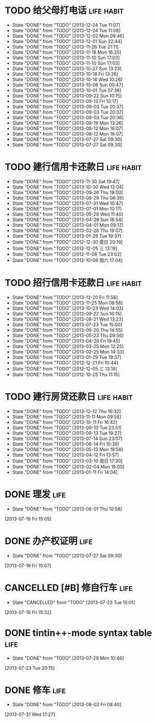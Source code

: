 * TODO 给父母打电话                                              :life:habit:
DEADLINE: <2013-12-28 Sat +7d -1d>
- State "DONE"       from "TODO"       [2013-12-24 Tue 11:07]
- State "DONE"       from "TODO"       [2013-12-24 Tue 11:06]
- State "DONE"       from "TODO"       [2013-12-02 Mon 09:46]
- State "DONE"       from "TODO"       [2013-12-01 Sun 22:44]
- State "DONE"       from "TODO"       [2013-11-26 Tue 21:11]
- State "DONE"       from "TODO"       [2013-11-18 Mon 16:25]
- State "DONE"       from "TODO"       [2013-11-10 Sun 17:03]
- State "DONE"       from "TODO"       [2013-11-10 Sun 17:03]
- State "DONE"       from "TODO"       [2013-10-27 Sun 13:23]
- State "DONE"       from "TODO"       [2013-10-18 Fri 13:26]
- State "DONE"       from "TODO"       [2013-10-16 Wed 10:26]
- State "DONE"       from "TODO"       [2013-10-06 Sun 00:47]
- State "DONE"       from "TODO"       [2013-10-01 Tue 07:38]
- State "DONE"       from "TODO"       [2013-09-22 Sun 10:15]
- State "DONE"       from "TODO"       [2013-09-13 Fri 10:17]
- State "DONE"       from "TODO"       [2013-09-03 Tue 20:37]
- State "DONE"       from "TODO"       [2013-09-03 Tue 20:37]
- State "DONE"       from "TODO"       [2013-09-03 Tue 20:36]
- State "DONE"       from "TODO"       [2013-08-19 Mon 13:26]
- State "DONE"       from "TODO"       [2013-08-12 Mon 16:07]
- State "DONE"       from "TODO"       [2013-08-12 Mon 16:07]
- State "DONE"       from "TODO"       [2013-07-27 Sat 09:30]
- State "DONE"       from "TODO"       [2013-07-27 Sat 09:30]
:PROPERTIES:
:LAST_REPEAT: [2013-12-24 Tue 11:07]
:ID:       ef1ba461-c0d6-461e-b229-ef4de704ace4
:END:
* TODO 建行信用卡还款日                                          :life:habit:
DEADLINE:  <2014-01-03 Fri +1m -10d>
- State "DONE"       from "TODO"       [2013-11-30 Sat 19:47]
- State "DONE"       from "TODO"       [2013-10-30 Wed 12:04]
- State "DONE"       from "TODO"       [2013-09-26 Thu 18:00]
- State "DONE"       from "TODO"       [2013-08-29 Thu 08:39]
- State "DONE"       from "TODO"       [2013-07-31 Wed 10:47]
- State "DONE"       from "TODO"       [2013-07-01 Mon 10:17]
- State "DONE"       from "TODO"       [2013-05-29 Wed 11:40]
- State "DONE"       from "TODO"       [2013-04-28 Sun 16:54]
- State "DONE"       from "TODO"       [2013-04-01 Mon 09:12]
- State "DONE"       from "TODO"       [2013-02-28 Thu 19:07]
- State "DONE"       from "TODO"       [2013-01-29 Tue 19:37]
- State "DONE"       from "TODO"       [2012-12-30 周日 20:19]
- State "DONE"       from "TODO"       [2012-12-05 三 13:19]
- State "DONE"       from "TODO"       [2012-11-06 Tue 23:02]
- State "DONE"       from "TODO"       [2012-10-06 周六 17:04]
:PROPERTIES:
:STYLE: habit
:REPEAT_TO_STATE: TODO
:LAST_REPEAT: [2013-11-30 Sat 19:47]
:ID:       3bc05d4e-7815-452d-a5e7-a8c9a88b7846
:END:
* TODO 招行信用卡还款日                                          :life:habit:
DEADLINE: <2014-01-23 Thu +1m -6d>
- State "DONE"       from "TODO"       [2013-12-20 Fri 11:56]
- State "DONE"       from "TODO"       [2013-11-25 Mon 08:56]
- State "DONE"       from "TODO"       [2013-10-23 Wed 14:03]
- State "DONE"       from "TODO"       [2013-09-22 Sun 10:15]
- State "DONE"       from "TODO"       [2013-08-21 Wed 13:23]
- State "DONE"       from "TODO"       [2013-07-23 Tue 15:00]
- State "DONE"       from "TODO"       [2013-06-20 Thu 14:55]
- State "DONE"       from "TODO"       [2013-05-23 Thu 09:56]
- State "DONE"       from "TODO"       [2013-04-26 Fri 19:45]
- State "DONE"       from "TODO"       [2013-03-25 Mon 12:25]
- State "DONE"       from "TODO"       [2013-02-25 Mon 14:33]
- State "DONE"       from "TODO"       [2013-01-29 Tue 19:37]
- State "DONE"       from "TODO"       [2012-12-21 Fri 10:44]
- State "DONE"       from "TODO"       [2012-12-05 三 13:19]
- State "DONE"       from "TODO"       [2012-10-25 Thu 11:15]

:PROPERTIES:
:STYLE: habit
:REPEAT_TO_STATE: TODO
:LAST_REPEAT: [2013-12-20 Fri 11:56]
:ID:       90a149bc-3f79-492c-bb3b-4a1cfe2d903e
:END:
* TODO 建行房贷还款日                                            :life:habit:
DEADLINE:  <2014-01-14 Tue +1m -10d>
- State "DONE"       from "TODO"       [2013-12-12 Thu 16:32]
- State "DONE"       from "TODO"       [2013-11-11 Mon 09:58]
- State "DONE"       from "TODO"       [2013-10-11 Fri 16:42]
- State "DONE"       from "TODO"       [2013-09-10 Tue 23:51]
- State "DONE"       from "TODO"       [2013-08-13 Tue 19:27]
- State "DONE"       from "TODO"       [2013-07-14 Sun 23:07]
- State "DONE"       from "TODO"       [2013-06-14 Fri 15:39]
- State "DONE"       from "TODO"       [2013-05-13 Mon 19:58]
- State "DONE"       from "TODO"       [2013-04-12 Fri 13:57]
- State "DONE"       from "TODO"       [2013-03-10 周日 17:30]
- State "DONE"       from "TODO"       [2013-02-04 Mon 16:00]
- State "DONE"       from "TODO"       [2013-01-11 Fri 14:04]

:PROPERTIES:
:STYLE: habit
:REPEAT_TO_STATE: TODO
:LAST_REPEAT: [2013-12-12 Thu 16:32]
:END:

* DONE 理发                                                            :life:
CLOSED: [2013-08-01 Thu 10:58] SCHEDULED: <2013-07-20 Sat>
- State "DONE"       from "TODO"       [2013-08-01 Thu 10:58]
[2013-07-19 Fri 15:05]
* DONE 办产权证明                                                      :life:
CLOSED: [2013-07-27 Sat 09:30] SCHEDULED: <2013-07-20 Sat>
- State "DONE"       from "TODO"       [2013-07-27 Sat 09:30]
[2013-07-19 Fri 15:07]
* CANCELLED [#B] 修自行车                                              :life:
CLOSED: [2013-07-23 Tue 15:01]
- State "CANCELLED"  from "TODO"       [2013-07-23 Tue 15:01]
[2013-07-19 Fri 15:32]
* DONE tintin++-mode syntax table                                      :life:
CLOSED: [2013-07-29 Mon 10:46]
- State "DONE"       from "TODO"       [2013-07-29 Mon 10:46]
[2013-07-23 Tue 20:15]
* DONE 修车                                                            :life:
CLOSED: [2013-08-02 Fri 08:40] SCHEDULED: <2013-08-02 Fri>
- State "DONE"       from "TODO"       [2013-08-02 Fri 08:40]
[2013-07-31 Wed 17:27]
